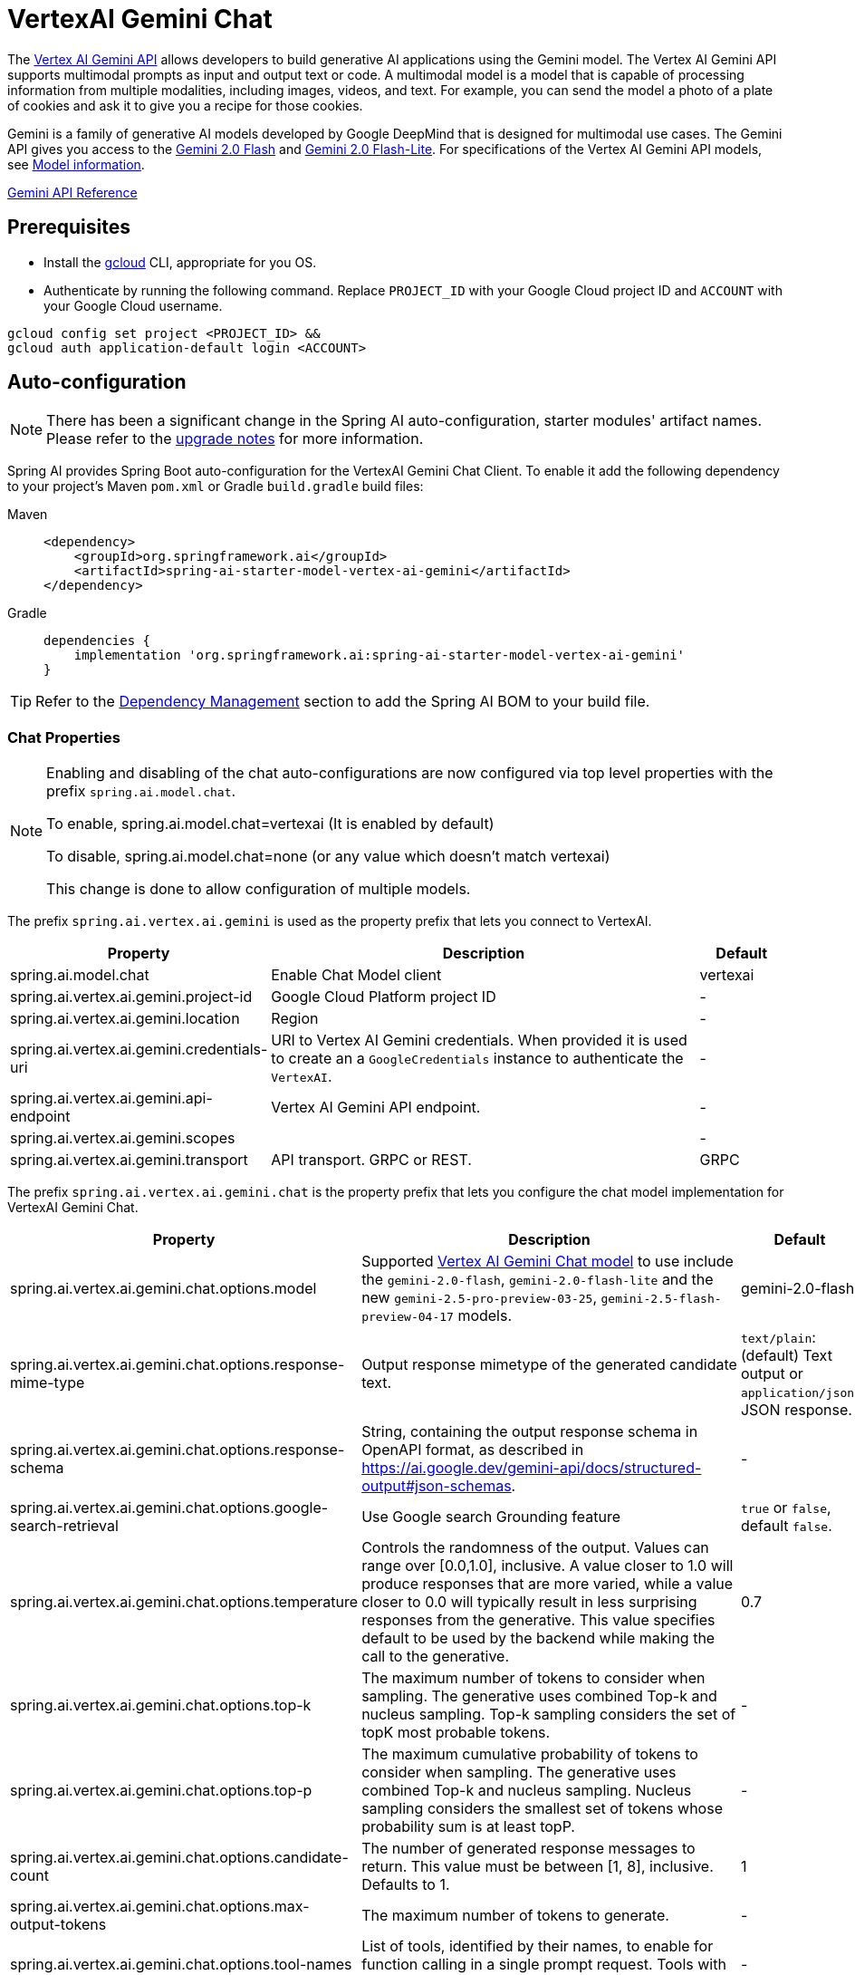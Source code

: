 = VertexAI Gemini Chat

The https://cloud.google.com/vertex-ai/docs/generative-ai/multimodal/overview[Vertex AI Gemini API] allows developers to build generative AI applications using the Gemini model.
The Vertex AI Gemini API supports multimodal prompts as input and output text or code.
A multimodal model is a model that is capable of processing information from multiple modalities, including images, videos, and text. For example, you can send the model a photo of a plate of cookies and ask it to give you a recipe for those cookies.

Gemini is a family of generative AI models developed by Google DeepMind that is designed for multimodal use cases. The Gemini API gives you access to the link:https://cloud.google.com/vertex-ai/generative-ai/docs/models/gemini/2-0-flash[Gemini 2.0 Flash] and link:https://cloud.google.com/vertex-ai/generative-ai/docs/models/gemini/2-0-flash-lite[Gemini 2.0 Flash-Lite].
For specifications of the Vertex AI Gemini API models, see link:https://cloud.google.com/vertex-ai/generative-ai/docs/models#gemini-models[Model information].

link:https://cloud.google.com/vertex-ai/generative-ai/docs/model-reference/inference[Gemini API Reference]

== Prerequisites

- Install the link:https://cloud.google.com/sdk/docs/install[gcloud] CLI, appropriate for you OS.
- Authenticate by running the following command.
Replace `PROJECT_ID` with your Google Cloud project ID and `ACCOUNT` with your Google Cloud username.

[source]
----
gcloud config set project <PROJECT_ID> &&
gcloud auth application-default login <ACCOUNT>
----

== Auto-configuration

[NOTE]
====
There has been a significant change in the Spring AI auto-configuration, starter modules' artifact names.
Please refer to the https://docs.spring.io/spring-ai/reference/upgrade-notes.html[upgrade notes] for more information.
====

Spring AI provides Spring Boot auto-configuration for the VertexAI Gemini Chat Client.
To enable it add the following dependency to your project's Maven `pom.xml` or Gradle `build.gradle` build files:

[tabs]
======
Maven::
+
[source, xml]
----
<dependency>
    <groupId>org.springframework.ai</groupId>
    <artifactId>spring-ai-starter-model-vertex-ai-gemini</artifactId>
</dependency>
----

Gradle::
+
[source,groovy]
----
dependencies {
    implementation 'org.springframework.ai:spring-ai-starter-model-vertex-ai-gemini'
}
----
======

TIP: Refer to the xref:getting-started.adoc#dependency-management[Dependency Management] section to add the Spring AI BOM to your build file.

=== Chat Properties

[NOTE]
====
Enabling and disabling of the chat auto-configurations are now configured via top level properties with the prefix `spring.ai.model.chat`.

To enable, spring.ai.model.chat=vertexai (It is enabled by default)

To disable, spring.ai.model.chat=none (or any value which doesn't match vertexai)

This change is done to allow configuration of multiple models.
====

The prefix `spring.ai.vertex.ai.gemini` is used as the property prefix that lets you connect to VertexAI.

[cols="3,5,1", stripes=even]
|====
| Property | Description | Default

| spring.ai.model.chat   | Enable Chat Model client |  vertexai
| spring.ai.vertex.ai.gemini.project-id   | Google Cloud Platform project ID |  -
| spring.ai.vertex.ai.gemini.location    | Region           |  -
| spring.ai.vertex.ai.gemini.credentials-uri    | URI to Vertex AI Gemini credentials. When provided it is used to create an a `GoogleCredentials` instance to authenticate the `VertexAI`. |  -
| spring.ai.vertex.ai.gemini.api-endpoint | Vertex AI Gemini API endpoint. |  -
| spring.ai.vertex.ai.gemini.scopes |  |  -
| spring.ai.vertex.ai.gemini.transport | API transport. GRPC or REST. |  GRPC
|====

The prefix `spring.ai.vertex.ai.gemini.chat` is the property prefix that lets you configure the chat model implementation for VertexAI Gemini Chat.

[cols="3,5,1", stripes=even]
|====
| Property | Description | Default

| spring.ai.vertex.ai.gemini.chat.options.model | Supported https://cloud.google.com/vertex-ai/generative-ai/docs/models#gemini-models[Vertex AI Gemini Chat model] to use include the `gemini-2.0-flash`, `gemini-2.0-flash-lite` and the new `gemini-2.5-pro-preview-03-25`, `gemini-2.5-flash-preview-04-17` models. | gemini-2.0-flash
| spring.ai.vertex.ai.gemini.chat.options.response-mime-type | Output response mimetype of the generated candidate text. |  `text/plain`: (default) Text output or `application/json`: JSON response.
| spring.ai.vertex.ai.gemini.chat.options.response-schema | String, containing the output response schema in OpenAPI format, as described in https://ai.google.dev/gemini-api/docs/structured-output#json-schemas. |  -
| spring.ai.vertex.ai.gemini.chat.options.google-search-retrieval | Use Google search Grounding feature | `true` or `false`, default `false`.
| spring.ai.vertex.ai.gemini.chat.options.temperature | Controls the randomness of the output. Values can range over [0.0,1.0], inclusive. A value closer to 1.0 will produce responses that are more varied, while a value closer to 0.0 will typically result in less surprising responses from the generative. This value specifies default to be used by the backend while making the call to the generative. | 0.7
| spring.ai.vertex.ai.gemini.chat.options.top-k | The maximum number of tokens to consider when sampling. The generative uses combined Top-k and nucleus sampling. Top-k sampling considers the set of topK most probable tokens. | -
| spring.ai.vertex.ai.gemini.chat.options.top-p | The maximum cumulative probability of tokens to consider when sampling. The generative uses combined Top-k and nucleus sampling. Nucleus sampling considers the smallest set of tokens whose probability sum is at least topP.  | -
| spring.ai.vertex.ai.gemini.chat.options.candidate-count | The number of generated response messages to return. This value must be between [1, 8], inclusive. Defaults to 1. | 1
| spring.ai.vertex.ai.gemini.chat.options.max-output-tokens | The maximum number of tokens to generate. | -
| spring.ai.vertex.ai.gemini.chat.options.tool-names | List of tools, identified by their names, to enable for function calling in a single prompt request. Tools with those names must exist in the ToolCallback registry. | -
| (**deprecated** by `tool-names`) spring.ai.vertex.ai.gemini.chat.options.functions | List of functions, identified by their names, to enable for function calling in a single prompt request. Functions with those names must exist in the functionCallbacks registry. | -
| spring.ai.vertex.ai.gemini.chat.options.internal-tool-execution-enabled | If true, the tool execution should be performed, otherwise the response from the model is returned back to the user. Default is null, but if it's null, `ToolCallingChatOptions.DEFAULT_TOOL_EXECUTION_ENABLED` which is true will take into account | -
| (**deprecated** by `internal-tool-execution-enabled`) spring.ai.vertex.ai.gemini.chat.options.proxy-tool-calls | If true, the Spring AI will not handle the function calls internally, but will proxy them to the client. Then is the client's responsibility to handle the function calls, dispatch them to the appropriate function, and return the results. If false (the default), the Spring AI will handle the function calls internally. Applicable only for chat models with function calling support | false
| spring.ai.vertex.ai.gemini.chat.options.safety-settings | List of safety settings to control safety filters, as defined by https://cloud.google.com/vertex-ai/generative-ai/docs/multimodal/configure-safety-filters[Vertex AI Safety Filters]. Each safety setting can have a method, threshold, and category. | -

|====

TIP: All properties prefixed with `spring.ai.vertex.ai.gemini.chat.options` can be overridden at runtime by adding a request specific <<chat-options>> to the `Prompt` call.

== Runtime options [[chat-options]]

The https://github.com/spring-projects/spring-ai/blob/main/models/spring-ai-vertex-ai-gemini/src/main/java/org/springframework/ai/vertexai/gemini/VertexAiGeminiChatOptions.java[VertexAiGeminiChatOptions.java] provides model configurations, such as the temperature, the topK, etc.

On start-up, the default options can be configured with the `VertexAiGeminiChatModel(api, options)` constructor or the `spring.ai.vertex.ai.chat.options.*` properties.

At runtime, you can override the default options by adding new, request specific, options to the `Prompt` call.
For example, to override the default temperature for a specific request:

[source,java]
----
ChatResponse response = chatModel.call(
    new Prompt(
        "Generate the names of 5 famous pirates.",
        VertexAiGeminiChatOptions.builder()
            .temperature(0.4)
        .build()
    ));
----

TIP: In addition to the model specific `VertexAiGeminiChatOptions` you can use a portable link:https://github.com/spring-projects/spring-ai/blob/main/spring-ai-model/src/main/java/org/springframework/ai/chat/prompt/ChatOptions.java[ChatOptions] instance, created with the link:https://github.com/spring-projects/spring-ai/blob/main/spring-ai-model/src/main/java/org/springframework/ai/chat/prompt/DefaultChatOptionsBuilder.java[ChatOptions#builder()].

== Tool Calling

The Vertex AI Gemini model supports tool calling (in Google Gemini context, it's called `function calling`) capabilities, allowing models to use tools during conversations.
Here's an example of how to define and use `@Tool`-based tools:

[source,java]
----

public class WeatherService {

    @Tool(description = "Get the weather in location")
    public String weatherByLocation(@ToolParam(description= "City or state name") String location) {
        ...
    }
}

String response = ChatClient.create(this.chatModel)
        .prompt("What's the weather like in Boston?")
        .tools(new WeatherService())
        .call()
        .content();
----

You can use the java.util.function beans as tools as well:

[source,java]
----
@Bean
@Description("Get the weather in location. Return temperature in 36°F or 36°C format.")
public Function<Request, Response> weatherFunction() {
    return new MockWeatherService();
}

String response = ChatClient.create(this.chatModel)
        .prompt("What's the weather like in Boston?")
        .toolNames("weatherFunction")
        .inputType(Request.class)
        .call()
        .content();
----

Find more in xref:api/tools.adoc[Tools] documentation.


== Multimodal

Multimodality refers to a model's ability to simultaneously understand and process information from various (input) sources, including `text`, `pdf`, `images`, `audio`, and other data formats.

=== Image, Audio, Video
Google's Gemini AI models support this capability by comprehending and integrating text, code, audio, images, and video.
For more details, refer to the blog post https://blog.google/technology/ai/google-gemini-ai/#introducing-gemini[Introducing Gemini].

Spring AI's `Message` interface supports multimodal AI models by introducing the Media type.
This type contains data and information about media attachments in messages, using Spring's `org.springframework.util.MimeType` and a `java.lang.Object` for the raw media data.

Below is a simple code example extracted from https://github.com/spring-projects/spring-ai/blob/main/models/spring-ai-vertex-ai-gemini/src/test/java/org/springframework/ai/vertexai/gemini/VertexAiGeminiChatModelIT.java[VertexAiGeminiChatModelIT#multiModalityTest()], demonstrating the combination of user text with an image.


[source,java]
----
byte[] data = new ClassPathResource("/vertex-test.png").getContentAsByteArray();

var userMessage = new UserMessage("Explain what do you see on this picture?",
        List.of(new Media(MimeTypeUtils.IMAGE_PNG, this.data)));

ChatResponse response = chatModel.call(new Prompt(List.of(this.userMessage)));
----

=== PDF

Latest Vertex Gemini provides support for PDF input types..
Use the `application/pdf` media type to attach a PDF file to the message:

[source,java]
----
var pdfData = new ClassPathResource("/spring-ai-reference-overview.pdf");

var userMessage = new UserMessage(
        "You are a very professional document summarization specialist. Please summarize the given document.",
        List.of(new Media(new MimeType("application", "pdf"), pdfData)));

var response = this.chatModel.call(new Prompt(List.of(userMessage)));
----


== Sample Controller

https://start.spring.io/[Create] a new Spring Boot project and add the `spring-ai-starter-model-vertex-ai-gemini` to your pom (or gradle) dependencies.

Add a `application.properties` file, under the `src/main/resources` directory, to enable and configure the VertexAi chat model:

[source,application.properties]
----
spring.ai.vertex.ai.gemini.project-id=PROJECT_ID
spring.ai.vertex.ai.gemini.location=LOCATION
spring.ai.vertex.ai.gemini.chat.options.model=gemini-2.0-flash
spring.ai.vertex.ai.gemini.chat.options.temperature=0.5
----

TIP: Replace the `project-id` with your Google Cloud Project ID and `location` is Google Cloud Region
like `us-central1`, `europe-west1`, etc...

[NOTE]
====
Each model has its own set of supported regions, you can find the list of supported regions in the model page.

For example, model=`gemini-2.5-flash` is currently available in `us-central1` region only, you must set location=`us-central1`,
following the model page link:https://cloud.google.com/vertex-ai/generative-ai/docs/models/gemini/2-5-flash[Gemini 2.5 Flash - Supported Regions].
====


This will create a `VertexAiGeminiChatModel` implementation that you can inject into your class.
Here is an example of a simple `@Controller` class that uses the chat model for text generations.

[source,java]
----
@RestController
public class ChatController {

    private final VertexAiGeminiChatModel chatModel;

    @Autowired
    public ChatController(VertexAiGeminiChatModel chatModel) {
        this.chatModel = chatModel;
    }

    @GetMapping("/ai/generate")
    public Map generate(@RequestParam(value = "message", defaultValue = "Tell me a joke") String message) {
        return Map.of("generation", this.chatModel.call(message));
    }

    @GetMapping("/ai/generateStream")
	public Flux<ChatResponse> generateStream(@RequestParam(value = "message", defaultValue = "Tell me a joke") String message) {
        Prompt prompt = new Prompt(new UserMessage(message));
        return this.chatModel.stream(prompt);
    }
}
----

== Manual Configuration

The https://github.com/spring-projects/spring-ai/blob/main/models/spring-ai-vertex-ai-gemini/src/main/java/org/springframework/ai/vertexai/gemini/VertexAiGeminiChatModel.java[VertexAiGeminiChatModel] implements the `ChatModel` and uses the `VertexAI` to connect to the Vertex AI Gemini service.

Add the `spring-ai-vertex-ai-gemini` dependency to your project's Maven `pom.xml` file:

[source, xml]
----
<dependency>
    <groupId>org.springframework.ai</groupId>
    <artifactId>spring-ai-vertex-ai-gemini</artifactId>
</dependency>
----

or to your Gradle `build.gradle` build file.

[source,groovy]
----
dependencies {
    implementation 'org.springframework.ai:spring-ai-vertex-ai-gemini'
}
----

TIP: Refer to the xref:getting-started.adoc#dependency-management[Dependency Management] section to add the Spring AI BOM to your build file.

Next, create a `VertexAiGeminiChatModel` and use it for text generations:

[source,java]
----
VertexAI vertexApi =  new VertexAI(projectId, location);

var chatModel = new VertexAiGeminiChatModel(this.vertexApi,
    VertexAiGeminiChatOptions.builder()
        .model(ChatModel.GEMINI_2_0_FLASH)
        .temperature(0.4)
    .build());

ChatResponse response = this.chatModel.call(
    new Prompt("Generate the names of 5 famous pirates."));
----

The `VertexAiGeminiChatOptions` provides the configuration information for the chat requests.
The `VertexAiGeminiChatOptions.Builder` is fluent options builder.

== Low-level Java Client [[low-level-api]]

Following class diagram illustrates the Vertex AI Gemini native Java API:

image::vertex-ai-gemini-native-api.jpg[w=800,align="center"]
